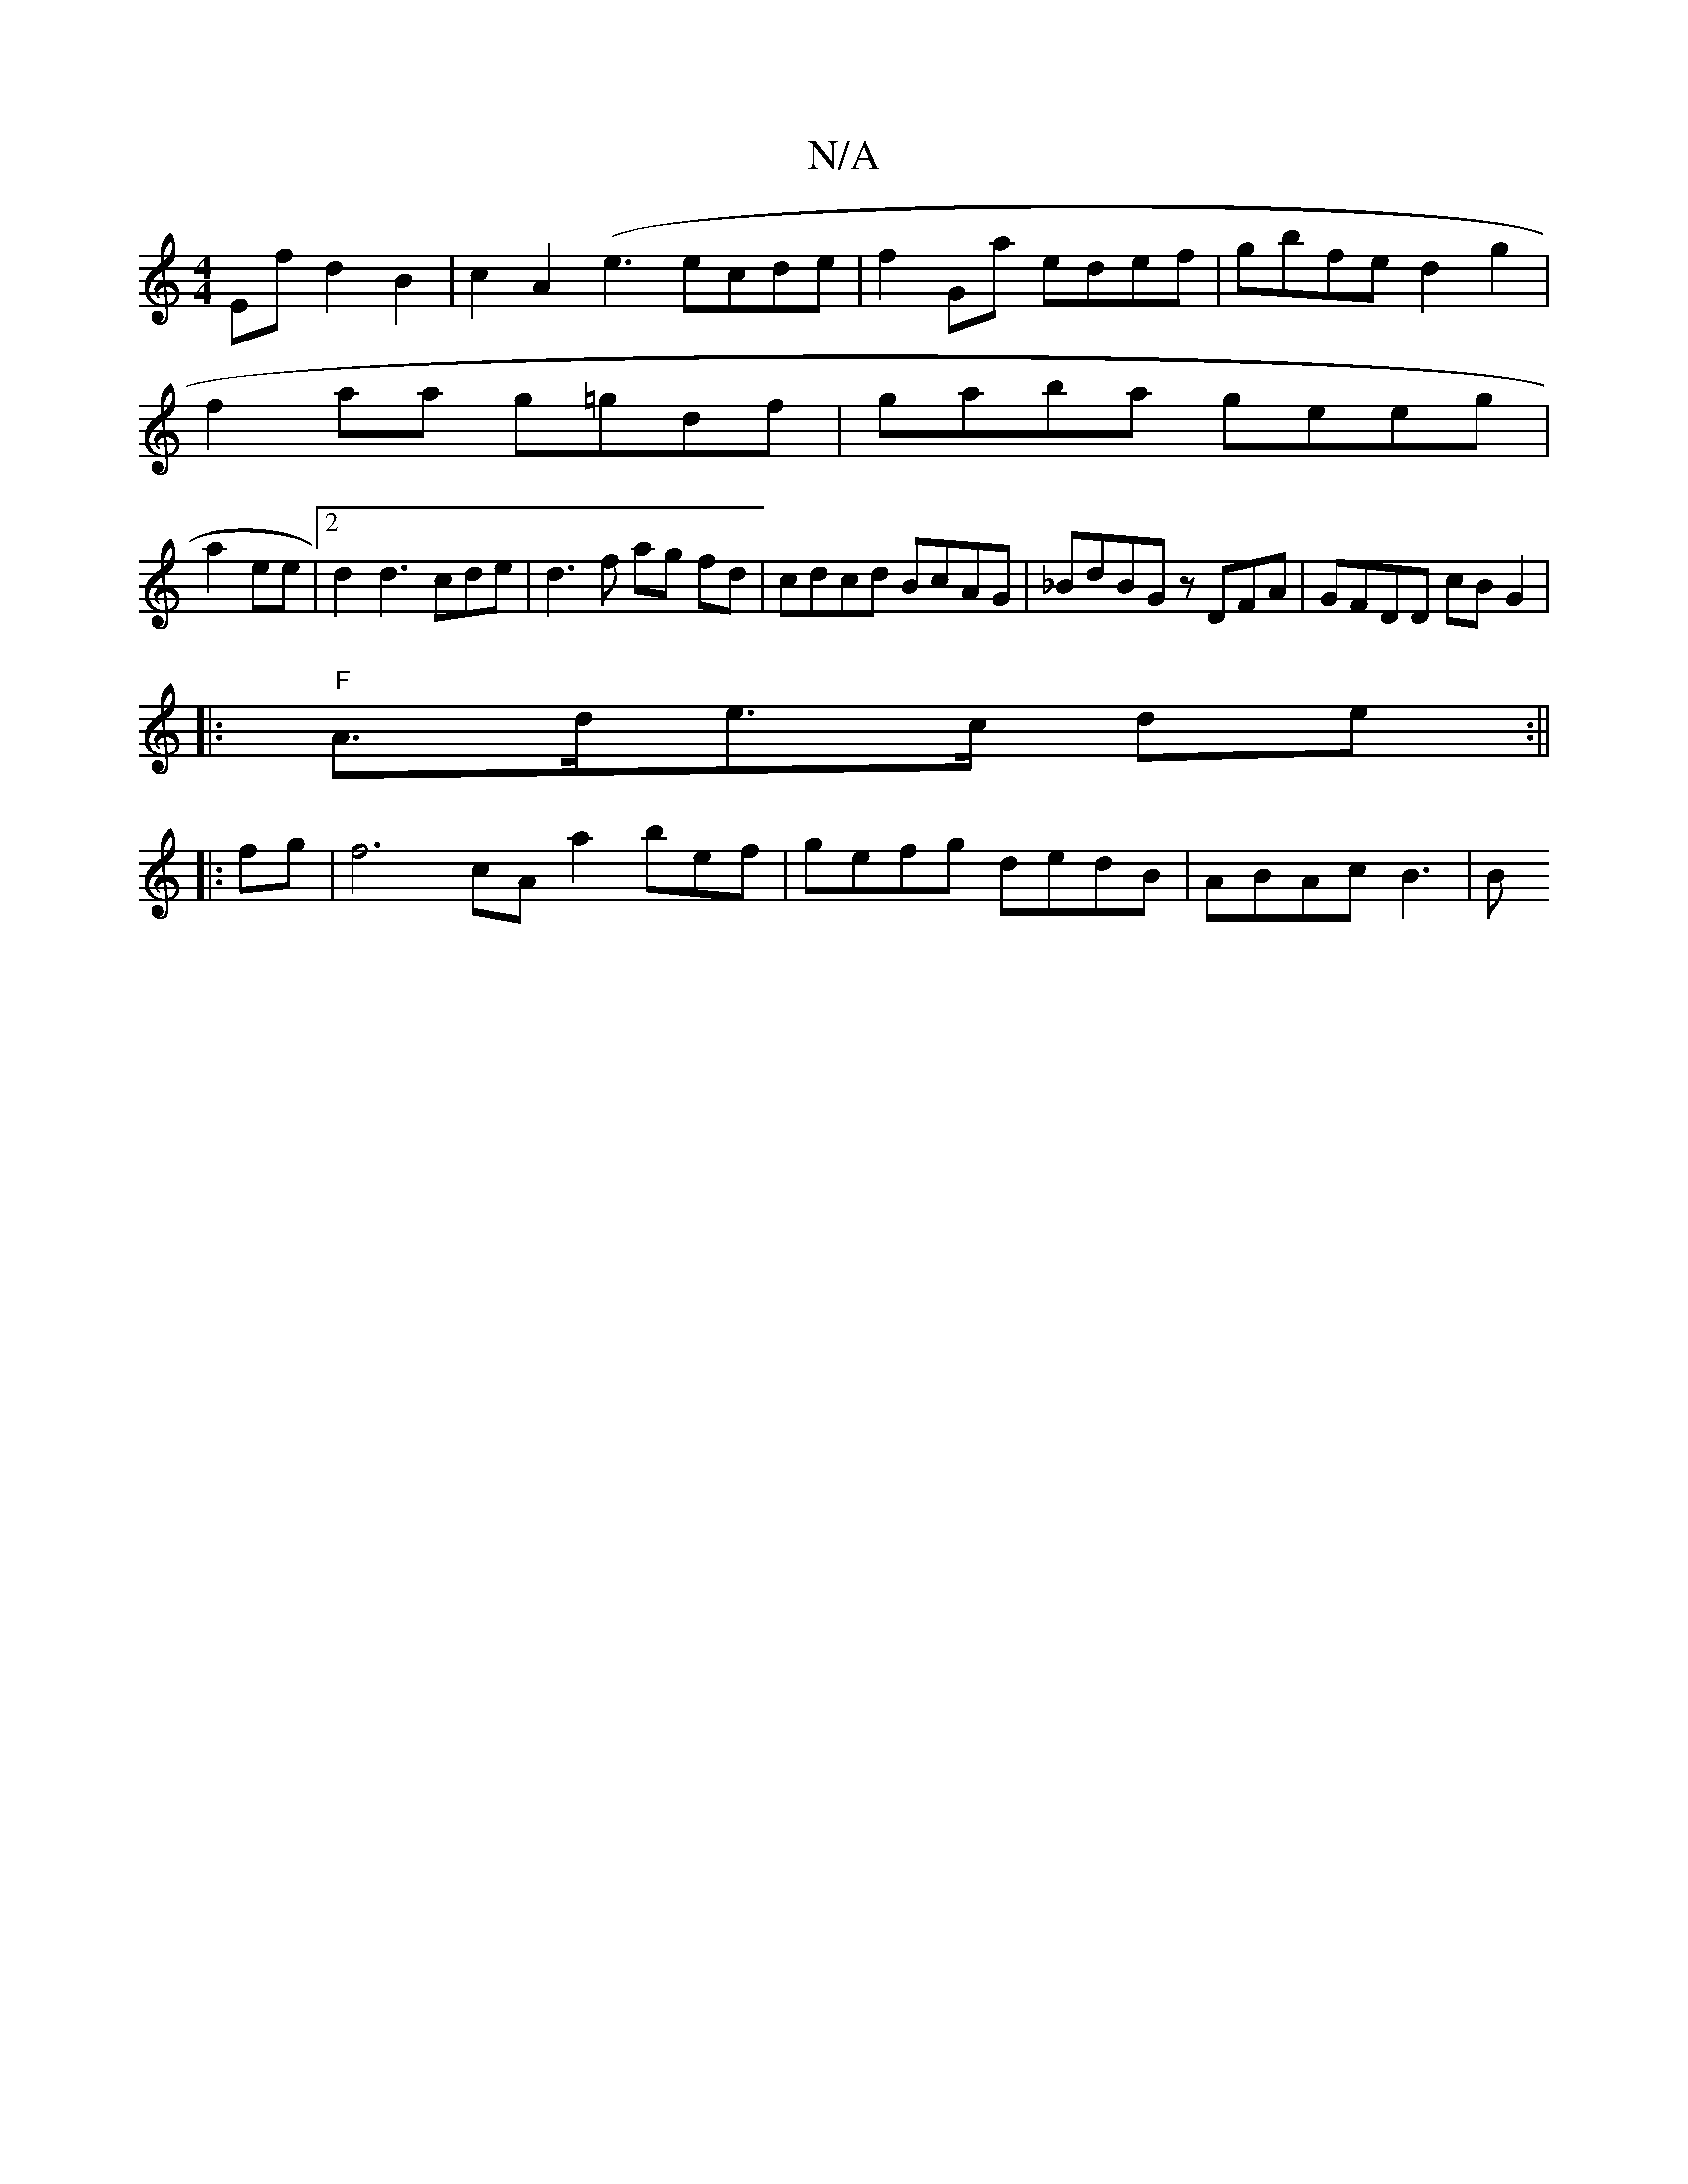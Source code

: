 X:1
T:N/A
M:4/4
R:N/A
K:Cmajor
 Efd2 B2 | c2A2 (e3 ecde|f2 Ga edef|gbfe d2g2 |
f2 aa g=gdf | gaba geeg |
a2ee | [2 d2 d3 cde | d3f ag fd |cdcd BcAG | _BdBG zDFA | GFDD cB G2|
|: "F"A>de>c de :||
|:fg|f6cA a2bef|gefg dedB|ABAc B3|B=